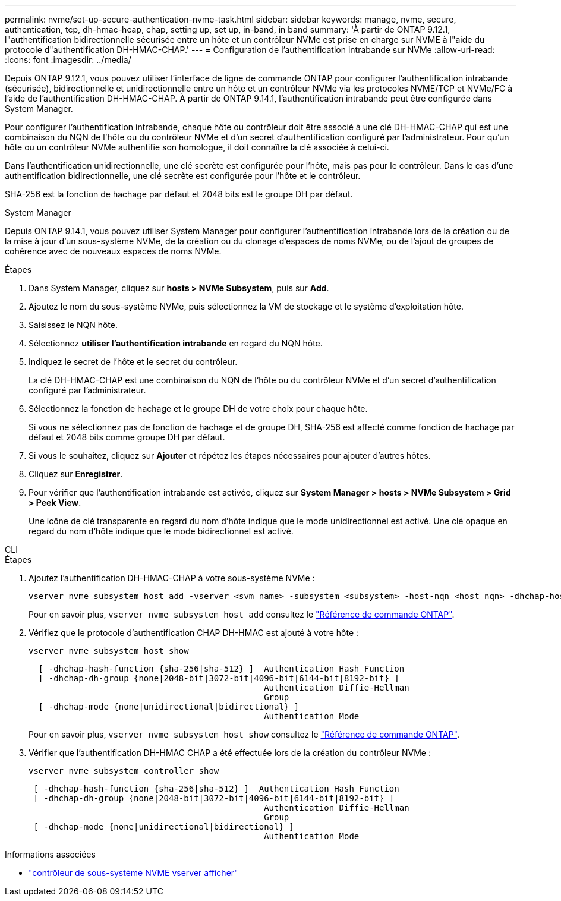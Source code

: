 ---
permalink: nvme/set-up-secure-authentication-nvme-task.html 
sidebar: sidebar 
keywords: manage, nvme, secure, authentication, tcp, dh-hmac-hcap, chap, setting up, set up, in-band, in band 
summary: 'À partir de ONTAP 9.12.1, l"authentification bidirectionnelle sécurisée entre un hôte et un contrôleur NVMe est prise en charge sur NVME à l"aide du protocole d"authentification DH-HMAC-CHAP.' 
---
= Configuration de l'authentification intrabande sur NVMe
:allow-uri-read: 
:icons: font
:imagesdir: ../media/


[role="lead"]
Depuis ONTAP 9.12.1, vous pouvez utiliser l'interface de ligne de commande ONTAP pour configurer l'authentification intrabande (sécurisée), bidirectionnelle et unidirectionnelle entre un hôte et un contrôleur NVMe via les protocoles NVME/TCP et NVMe/FC à l'aide de l'authentification DH-HMAC-CHAP. À partir de ONTAP 9.14.1, l'authentification intrabande peut être configurée dans System Manager.

Pour configurer l'authentification intrabande, chaque hôte ou contrôleur doit être associé à une clé DH-HMAC-CHAP qui est une combinaison du NQN de l'hôte ou du contrôleur NVMe et d'un secret d'authentification configuré par l'administrateur. Pour qu'un hôte ou un contrôleur NVMe authentifie son homologue, il doit connaître la clé associée à celui-ci.

Dans l'authentification unidirectionnelle, une clé secrète est configurée pour l'hôte, mais pas pour le contrôleur. Dans le cas d'une authentification bidirectionnelle, une clé secrète est configurée pour l'hôte et le contrôleur.

SHA-256 est la fonction de hachage par défaut et 2048 bits est le groupe DH par défaut.

[role="tabbed-block"]
====
.System Manager
--
Depuis ONTAP 9.14.1, vous pouvez utiliser System Manager pour configurer l'authentification intrabande lors de la création ou de la mise à jour d'un sous-système NVMe, de la création ou du clonage d'espaces de noms NVMe, ou de l'ajout de groupes de cohérence avec de nouveaux espaces de noms NVMe.

.Étapes
. Dans System Manager, cliquez sur *hosts > NVMe Subsystem*, puis sur *Add*.
. Ajoutez le nom du sous-système NVMe, puis sélectionnez la VM de stockage et le système d'exploitation hôte.
. Saisissez le NQN hôte.
. Sélectionnez *utiliser l'authentification intrabande* en regard du NQN hôte.
. Indiquez le secret de l'hôte et le secret du contrôleur.
+
La clé DH-HMAC-CHAP est une combinaison du NQN de l'hôte ou du contrôleur NVMe et d'un secret d'authentification configuré par l'administrateur.

. Sélectionnez la fonction de hachage et le groupe DH de votre choix pour chaque hôte.
+
Si vous ne sélectionnez pas de fonction de hachage et de groupe DH, SHA-256 est affecté comme fonction de hachage par défaut et 2048 bits comme groupe DH par défaut.

. Si vous le souhaitez, cliquez sur *Ajouter* et répétez les étapes nécessaires pour ajouter d'autres hôtes.
. Cliquez sur *Enregistrer*.
. Pour vérifier que l'authentification intrabande est activée, cliquez sur *System Manager > hosts > NVMe Subsystem > Grid > Peek View*.
+
Une icône de clé transparente en regard du nom d'hôte indique que le mode unidirectionnel est activé. Une clé opaque en regard du nom d'hôte indique que le mode bidirectionnel est activé.



--
.CLI
--
.Étapes
. Ajoutez l'authentification DH-HMAC-CHAP à votre sous-système NVMe :
+
[source, cli]
----
vserver nvme subsystem host add -vserver <svm_name> -subsystem <subsystem> -host-nqn <host_nqn> -dhchap-host-secret <authentication_host_secret> -dhchap-controller-secret <authentication_controller_secret> -dhchap-hash-function <sha-256|sha-512> -dhchap-group <none|2048-bit|3072-bit|4096-bit|6144-bit|8192-bit>
----
+
Pour en savoir plus, `vserver nvme subsystem host add` consultez le link:https://docs.netapp.com/us-en/ontap-cli/vserver-nvme-subsystem-host-add.html["Référence de commande ONTAP"^].

. Vérifiez que le protocole d'authentification CHAP DH-HMAC est ajouté à votre hôte :
+
[source, cli]
----
vserver nvme subsystem host show
----
+
[listing]
----
  [ -dhchap-hash-function {sha-256|sha-512} ]  Authentication Hash Function
  [ -dhchap-dh-group {none|2048-bit|3072-bit|4096-bit|6144-bit|8192-bit} ]
                                               Authentication Diffie-Hellman
                                               Group
  [ -dhchap-mode {none|unidirectional|bidirectional} ]
                                               Authentication Mode

----
+
Pour en savoir plus, `vserver nvme subsystem host show` consultez le link:https://docs.netapp.com/us-en/ontap-cli/vserver-nvme-subsystem-host-show.html["Référence de commande ONTAP"^].

. Vérifier que l'authentification DH-HMAC CHAP a été effectuée lors de la création du contrôleur NVMe :
+
[source, cli]
----
vserver nvme subsystem controller show
----
+
[listing]
----
 [ -dhchap-hash-function {sha-256|sha-512} ]  Authentication Hash Function
 [ -dhchap-dh-group {none|2048-bit|3072-bit|4096-bit|6144-bit|8192-bit} ]
                                               Authentication Diffie-Hellman
                                               Group
 [ -dhchap-mode {none|unidirectional|bidirectional} ]
                                               Authentication Mode
----


--
====
.Informations associées
* link:https://docs.netapp.com/us-en/ontap-cli/vserver-nvme-subsystem-controller-show.html["contrôleur de sous-système NVME vserver afficher"^]

